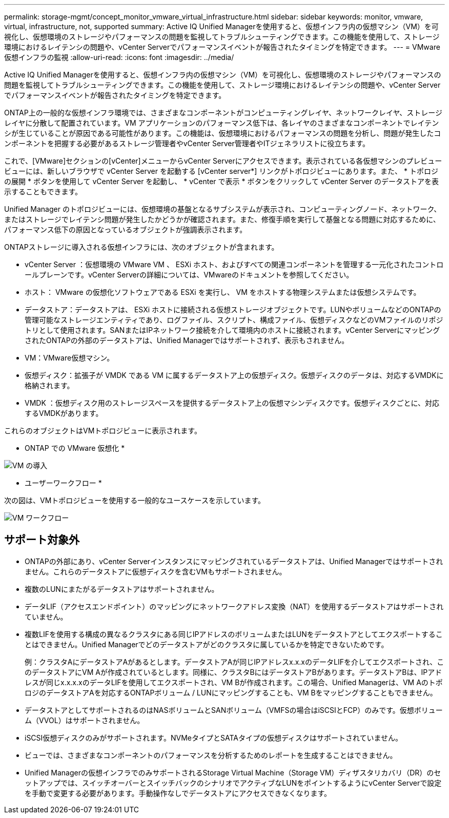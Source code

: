 ---
permalink: storage-mgmt/concept_monitor_vmware_virtual_infrastructure.html 
sidebar: sidebar 
keywords: monitor, vmware, virtual, infrastructure, not, supported 
summary: Active IQ Unified Managerを使用すると、仮想インフラ内の仮想マシン（VM）を可視化し、仮想環境のストレージやパフォーマンスの問題を監視してトラブルシューティングできます。この機能を使用して、ストレージ環境におけるレイテンシの問題や、vCenter Serverでパフォーマンスイベントが報告されたタイミングを特定できます。 
---
= VMware仮想インフラの監視
:allow-uri-read: 
:icons: font
:imagesdir: ../media/


[role="lead"]
Active IQ Unified Managerを使用すると、仮想インフラ内の仮想マシン（VM）を可視化し、仮想環境のストレージやパフォーマンスの問題を監視してトラブルシューティングできます。この機能を使用して、ストレージ環境におけるレイテンシの問題や、vCenter Serverでパフォーマンスイベントが報告されたタイミングを特定できます。

ONTAP上の一般的な仮想インフラ環境では、さまざまなコンポーネントがコンピューティングレイヤ、ネットワークレイヤ、ストレージレイヤに分散して配置されています。VM アプリケーションのパフォーマンス低下は、各レイヤのさまざまなコンポーネントでレイテンシが生じていることが原因である可能性があります。この機能は、仮想環境におけるパフォーマンスの問題を分析し、問題が発生したコンポーネントを把握する必要があるストレージ管理者やvCenter Server管理者やITジェネラリストに役立ちます。

これで、[VMware]セクションの[vCenter]メニューからvCenter Serverにアクセスできます。表示されている各仮想マシンのプレビュービューには、新しいブラウザで vCenter Server を起動する [vCenter server*] リンクがトポロジビューにあります。また、 * トポロジの展開 * ボタンを使用して vCenter Server を起動し、 * vCenter で表示 * ボタンをクリックして vCenter Server のデータストアを表示することもできます。

Unified Manager のトポロジビューには、仮想環境の基盤となるサブシステムが表示され、コンピューティングノード、ネットワーク、またはストレージでレイテンシ問題が発生したかどうかが確認されます。また、修復手順を実行して基盤となる問題に対応するために、パフォーマンス低下の原因となっているオブジェクトが強調表示されます。

ONTAPストレージに導入される仮想インフラには、次のオブジェクトが含まれます。

* vCenter Server ：仮想環境の VMware VM 、 ESXi ホスト、およびすべての関連コンポーネントを管理する一元化されたコントロールプレーンです。vCenter Serverの詳細については、VMwareのドキュメントを参照してください。
* ホスト： VMware の仮想化ソフトウェアである ESXi を実行し、 VM をホストする物理システムまたは仮想システムです。
* データストア：データストアは、 ESXi ホストに接続される仮想ストレージオブジェクトです。LUNやボリュームなどのONTAPの管理可能なストレージエンティティであり、ログファイル、スクリプト、構成ファイル、仮想ディスクなどのVMファイルのリポジトリとして使用されます。SANまたはIPネットワーク接続を介して環境内のホストに接続されます。vCenter ServerにマッピングされたONTAPの外部のデータストアは、Unified Managerではサポートされず、表示もされません。
* VM：VMware仮想マシン。
* 仮想ディスク：拡張子が VMDK である VM に属するデータストア上の仮想ディスク。仮想ディスクのデータは、対応するVMDKに格納されます。
* VMDK ：仮想ディスク用のストレージスペースを提供するデータストア上の仮想マシンディスクです。仮想ディスクごとに、対応するVMDKがあります。


これらのオブジェクトはVMトポロジビューに表示されます。

* ONTAP での VMware 仮想化 *

image::../media/vm_deployment.gif[VM の導入]

* ユーザーワークフロー *

次の図は、VMトポロジビューを使用する一般的なユースケースを示しています。

image::../media/vm_workflow.gif[VM ワークフロー]



== サポート対象外

* ONTAPの外部にあり、vCenter Serverインスタンスにマッピングされているデータストアは、Unified Managerではサポートされません。これらのデータストアに仮想ディスクを含むVMもサポートされません。
* 複数のLUNにまたがるデータストアはサポートされません。
* データLIF（アクセスエンドポイント）のマッピングにネットワークアドレス変換（NAT）を使用するデータストアはサポートされていません。
* 複数LIFを使用する構成の異なるクラスタにある同じIPアドレスのボリュームまたはLUNをデータストアとしてエクスポートすることはできません。Unified Managerでどのデータストアがどのクラスタに属しているかを特定できないためです。
+
例：クラスタAにデータストアAがあるとします。データストアAが同じIPアドレスx.x.xのデータLIFを介してエクスポートされ、このデータストアにVM Aが作成されているとします。同様に、クラスタBにはデータストアBがあります。データストアBは、IPアドレスが同じx.x.x.xのデータLIFを使用してエクスポートされ、VM Bが作成されます。この場合、Unified Managerは、VM AのトポロジのデータストアAを対応するONTAPボリューム / LUNにマッピングすることも、VM Bをマッピングすることもできません。

* データストアとしてサポートされるのはNASボリュームとSANボリューム（VMFSの場合はiSCSIとFCP）のみです。仮想ボリューム（VVOL）はサポートされません。
* iSCSI仮想ディスクのみがサポートされます。NVMeタイプとSATAタイプの仮想ディスクはサポートされていません。
* ビューでは、さまざまなコンポーネントのパフォーマンスを分析するためのレポートを生成することはできません。
* Unified Managerの仮想インフラでのみサポートされるStorage Virtual Machine（Storage VM）ディザスタリカバリ（DR）のセットアップでは、スイッチオーバーとスイッチバックのシナリオでアクティブなLUNをポイントするようにvCenter Serverで設定を手動で変更する必要があります。手動操作なしでデータストアにアクセスできなくなります。

